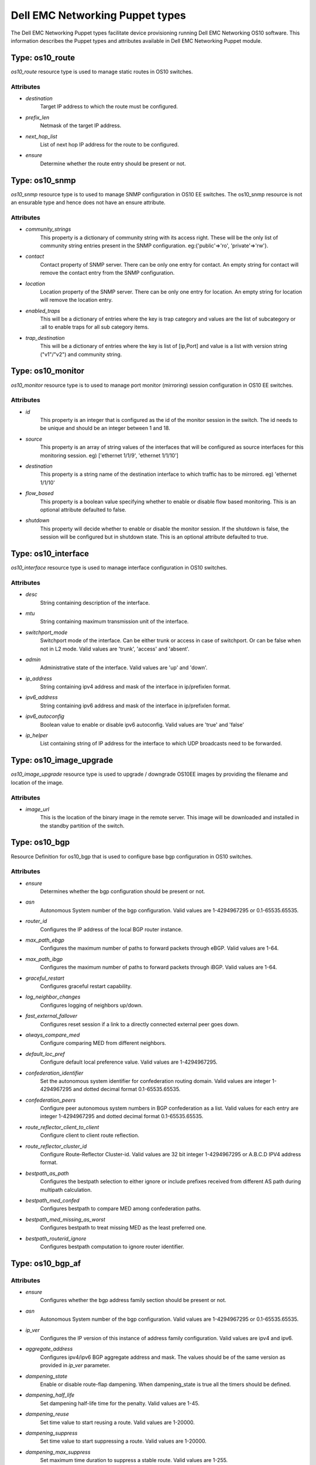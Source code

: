 ################################ 
Dell EMC Networking Puppet types
################################

The Dell EMC Networking Puppet types facilitate device provisioning running Dell EMC Networking OS10 software. This information describes the Puppet types and attributes available in Dell EMC Networking Puppet module.


Type: os10_route
----------------

`os10_route` resource type is used to manage static routes in OS10 switches.

Attributes
~~~~~~~~~~

* `destination`
    Target IP address to which the route must be configured.

* `prefix_len`
    Netmask of the target IP address.

* `next_hop_list`
    List of next hop IP address for the route to be configured.

* `ensure`
    Determine whether the route entry should be present or not.


Type: os10_snmp
---------------
`os10_snmp` resource type is to used to manage SNMP configuration in OS10 EE switches. The os10_snmp resource is not an ensurable type and hence does not have an ensure attribute.

Attributes
~~~~~~~~~~

* `community_strings`
    This property is a dictionary of community string with its access right. These will be the only list of community string entries present in the SNMP configuration. eg:{'public'=>'ro', 'private'=>'rw'}.

* `contact`
    Contact property of SNMP server. There can be only one entry for contact. An empty string for contact will remove the contact entry from the SNMP configuration.

* `location`
    Location property of the SNMP server. There can be only one entry for location. An empty string for location will remove the location entry.

* `enabled_traps`
    This will be a dictionary of entries where the key is trap category and values are the list of subcategory or :all to enable traps for all sub category items.

* `trap_destination`
    This will be a dictionary of entries where the key is list of [ip,Port] and value is a list with version string ("v1"/"v2") and community string.


Type: os10_monitor
------------------
`os10_monitor` resource type is to used to manage port monitor (mirroring) session configuration in OS10 EE switches.

Attributes
~~~~~~~~~~

* `id`
    This property is an integer that is configured as the id of the monitor session in the switch. The id needs to be unique and should be an integer between 1 and 18.

* `source`
    This property is an array of string values of the interfaces that will be configured as source interfaces for this monitoring session. eg) ['ethernet 1/1/9', 'ethernet 1/1/10']

* `destination`
    This property is a string name of the destination interface to which traffic has to be mirrored. eg) 'ethernet 1/1/10'

* `flow_based`
    This property is a boolean value specifying whether to enable or disable flow based monitoring. This is an optional attribute defaulted to false.

* `shutdown`
    This property will decide whether to enable or disable the monitor session. If the shutdown is false, the session will be configured but in shutdown state. This is an optional attribute defaulted to true.

Type: os10_interface
--------------------
`os10_interface` resource type is used to manage interface configuration in OS10 switches.

Attributes
~~~~~~~~~~

* `desc`
    String containing description of the interface.

* `mtu`
    String containing maximum transmission unit of the interface.

* `switchport_mode`
    Switchport mode of the interface. Can be either trunk or access in case of switchport. Or can be false when not in L2 mode. Valid values are 'trunk', 'access' and 'absent'.

* `admin`
    Administrative state of the interface. Valid values are 'up' and 'down'.

* `ip_address`
    String containing ipv4 address and mask of the interface in ip/prefixlen format.

* `ipv6_address`
    String containing ipv6 address and mask of the interface in ip/prefixlen format.

* `ipv6_autoconfig`
    Boolean value to enable or disable ipv6 autoconfig. Valid values are 'true' and 'false'

* `ip_helper`
    List containing string of IP address for the interface to which UDP broadcasts need to be forwarded.

Type: os10_image_upgrade
------------------------
`os10_image_upgrade` resource type is used to upgrade / downgrade OS10EE images by providing the filename and location of the image.

Attributes
~~~~~~~~~~

* `image_url`
    This is the location of the binary image in the remote server. This image will be downloaded and installed in the standby partition of the switch.

Type: os10_bgp
--------------
Resource Definition for os10_bgp that is used to configure base bgp configuration in OS10 switches.

Attributes
~~~~~~~~~~

* `ensure`
    Determines whether the bgp configuration should be present or not.

* `asn`
    Autonomous System number of the bgp configuration. Valid values are 1-4294967295 or 0.1-65535.65535.

* `router_id`
    Configures the IP address of the local BGP router instance.

* `max_path_ebgp`
    Configures the maximum number of paths to forward packets through eBGP. Valid values are 1-64.

* `max_path_ibgp`
    Configures the maximum number of paths to forward packets through iBGP. Valid values are 1-64.

* `graceful_restart`
    Configures graceful restart capability.

* `log_neighbor_changes`
    Configures logging of neighbors up/down.

* `fast_external_fallover`
    Configures reset session if a link to a directly connected external peer goes down.

* `always_compare_med`
    Configure comparing MED from different neighbors.

* `default_loc_pref`
    Configure default local preference value. Valid values are 1-4294967295.

* `confederation_identifier`
    Set the autonomous system identifier for confederation routing domain. Valid values are integer 1-4294967295 and dotted decimal format 0.1-65535.65535.

* `confederation_peers`
    Configure peer autonomous system numbers in BGP confederation as a list. Valid values for each entry are integer 1-4294967295 and dotted decimal format 0.1-65535.65535.

* `route_reflector_client_to_client`
    Configure client to client route reflection.

* `route_reflector_cluster_id`
    Configure Route-Reflector Cluster-id. Valid values are 32 bit integer 1-4294967295 or A.B.C.D IPV4 address format.

* `bestpath_as_path`
    Configures the bestpath selection to either ignore or include prefixes received from different AS path during multipath calculation.

* `bestpath_med_confed`
    Configures bestpath to compare MED among confederation paths.

* `bestpath_med_missing_as_worst`
    Configures bestpath to treat missing MED as the least preferred one.

* `bestpath_routerid_ignore`
    Configures bestpath computation to ignore router identifier.

Type: os10_bgp_af
-----------------

Attributes
~~~~~~~~~~

* `ensure`
    Configures whether the bgp address family section should be present or not.

* `asn`
    Autonomous System number of the bgp configuration. Valid values are 1-4294967295 or 0.1-65535.65535.

* `ip_ver`
    Configures the IP version of this instance of address family configuration. Valid values are ipv4 and ipv6.

* `aggregate_address`
    Configures ipv4/ipv6 BGP aggregate address and mask. The values should be of the same version as provided in `ip_ver` parameter.

* `dampening_state`
    Enable or disable route-flap dampening. When dampening_state is true all the timers should be defined.

* `dampening_half_life`
    Set dampening half-life time for the penalty. Valid values are 1-45.

* `dampening_reuse`
    Set time value to start reusing a route. Valid values are 1-20000.

* `dampening_suppress`
    Set time value to start suppressing a route. Valid values are 1-20000.

* `dampening_max_suppress`
    Set maximum time duration to suppress a stable route. Valid values are 1-255.

* `dampening_route_map`
    Name of route-map to specify criteria for dampening. Valid value is a string with a maximum of 140 characters.

* `default_metric`
    Set default metric of redistributed routes. Valid value is in the range 1-4294967295.

* `network`
    List of IPs and mask along with optional routemap string.

* `redistribute`
    Configures routing protocols that need to be redistributed. Valid value is a list of (protocol value). Protocol can be connected / ospf / static. Value can be blank or routemap string incase of connected / static and blank or process-id incase of ospf.

	
Type: os10_bgp_neighbor
-----------------------

Attributes
~~~~~~~~~~

* `require`
    Configures the dependant os10_bgp configuration that should be configured before applying the os10_bgp_neighbor configuration.

* `ensure`
    Configures whether the os10_bgp_neighbor section should be present or not.

* `asn`
    Autonomous System number of the bgp configuration. Valid values are 1-4294967295 or 0.1-65535.65535.

* `neighbor`
    Specify a neighbor router IP address or template name for the given configuration. Valid values can be a valid ipv4 or ipv6 address or string with maximum of 16 characters.

* `type`
    Specify whether the configuration is for neighbor ip or template.

* `advertisement_interval`
    Minimum interval between sending BGP routing updates.

* `advertisement_start`
    Delay initiating OPEN message for the specified time.

* `timers`
    Array of two timer values. Keepalive interval and Holdtime values.

* `connection_retry_timer`
    Configure peer connection retry timer.

* `remote_as`
    Specify autonomous system number of the BGP neighbor.

* `remove_private_as`
    Enables or disables configuration to remove private AS number from outbound updates.

* `shutdown`
    Set the shutdown state of the neighbor.

* `password`
    Set MD5 password for authentication with maximum of 128 characters.

* `send_community_standard`
    Enables or disables sending standard community attribute.

* `send_community_extended`
    Enables or disables sending extended community attribute.

* `peergroup`
    Configures neighbor to BGP peer-group. Inherit configuration of peer-group template. The template should be an existing configuration.

* `ebgp_multihop`
    Configures the maximum-hop count value allowed in eBGP neighbors that are not directly connected. This takes an integer value between 1-255.

* `fall_over`
    Configures the session fall on peer-route loss.

* `local_as`
    Configure local autonomous system number for the BGP peer.

* `route_reflector_client`
    Configures a BGP neighbor as router reflector client.

* `weight`
    Configure default weight for routes from the neighbor interface. Value can be between 1-4294967295.

	
Type: os10_bgp_neighbor_af
--------------------------
Resource definition for os10_bgp_neighbor_af that is used to configure address family sub-configuration (for both ipv4 and ipv6) under bgp neighbor sub-configuration.

Attributes
~~~~~~~~~~

* `require`
    Configures the dependant os10_bgp configuration that should be configured before applying the os10_bgp_neighbor configuration.

* `ensure`
    Configures whether the `bgp_neighbor_af` sub-configuration should be present or not.

* `asn`
    Autonomous System number of the bgp configuration. Valid values are 1-4294967295 or 0.1-65535.65535.

* `neighbor`
    The neighbor route IP address to which the current address family sub-configuration.

* `type`
    Specify whether the neighbor configuration is of type ip or template.

* `ip_ver`
    Configures either ipv4 or ipv6 address family.

* `activate`
    Enable the Address Family for this Neighbor.

* `allowas_in`
    Configure allowed local AS number in as-path. Valid values are 1-10.
	

Type: os10_lldp
---------------
`os10_lldp` resource type is to used to manage global LLDP configuration in OS10 EE switches. The os10_lldp resource is not an ensurable type and hence does not have an ensure attribute.

Attributes
~~~~~~~~~~

* `holdtime_multiplier`
    This property is a string with a value range of <2-10>. An empty string will remove the holdtime multiplier value from the LLDP configuration.

* `reinit`
    This property is a string with a value range of <1-10>. An empty string will remove the reinit value from the LLDP configuration.

* `timer`
    This property is a string with a value range of <5-254>. An empty string will remove the timer value from the LLDP configuration.

* `med_fast_start_repeat_count`
    This property is a string with a value range of <1-10>, (default=3). An empty string will remove the med fast start repeat count value from the LLDP configuration.

* `enable`
    This property is a boolean string with value 'true' or 'false' to enable or disable the lldp globally.

* `med_network_policy`
    This will be an array of hash entries with the set of hash keys id<1-32>, app, vlan_id<1-4093>, vlan_type<tag/untag>, priority<0-7>, dscp<0-63>. 


Type: os10_lldp_interface
-------------------------
`os10_lldp_interface` resource type is to used to manage LLDP configuration per interface in OS10 EE switches. The os10_lldp resource is not an ensurable type and hence does not have an ensure attribute. The per interface name is given as arg for the resource.

Attributes
~~~~~~~~~~

* `receive`
    This property is a boolean string with a value 'true' or 'false' to enable or disable the reception of lldp for that interface.

* `transmit`
    This property is a boolean string with a value 'true' or 'false' to enable or diable the transmission of lldp for that interface.

* `med`
    This property is a boolean string with a value 'true' or 'false' to enable or disable the med lldp for that interface. LLDP MED can be enabled only when LLDP transmit and receive are enabled | LLDP receive/transmit can be disabled only when LLDP MED is disabled

* `med_tlv_select_inventory`
    This property is a boolean string with a value 'true' or 'false' to enable or disable the med tlv select inventory lldp for that interface.

* `med_tlv_select_network_policy`
    This property is a boolean string with a value 'true' or 'false' to enable or disable the med tlv select network policy lldp for that interface.

* `med_network_policy`
    This property is an array of med policy ids with a range of <1-32> to add and remove the network policies.

* `tlv_select`
    This property is a hash of key value pair with lldp tlv select option as key and sub option as array of values. The tlv-select for all the interfaces are enabled by default in the device. The values given in the parameter are to disable the options per interface. The values not in the list will be enabled. The values for tlv_select options and sub-options are basic-tlv => ["management-address", "port-description", "system-capabilities", "system-description", "system-name"], dcbxp => [""], dcbxp-appln => ["iscsi"], dot3tlv => ["macphy-config", "max-framesize"], dot1tlv => ["link-aggregation", "port-vlan-id"].
	
